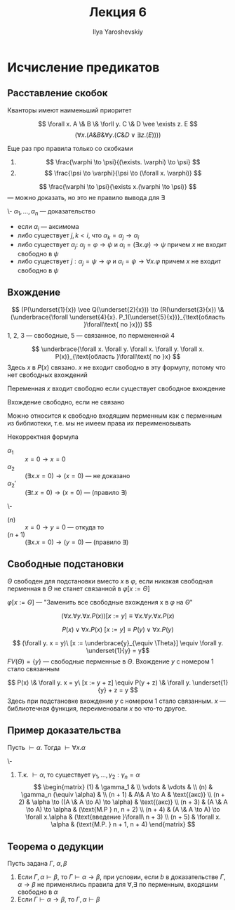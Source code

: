 #+LATEX_CLASS: general
#+TITLE: Лекция 6
#+AUTHOR: Ilya Yaroshevskiy

* Исчисление предикатов
** Расставление скобок
Кванторы имеют наименьший приоритет
#+begin_examp org
\[ \forall x. A \& B \& \forll y. C \& D \vee \exists z. E \]
\[ (\forall x. (A \& B \& \forall y. (C \& D \vee \exists z. (E)))) \]
#+end_examp
Еще раз про правила только со скобками
1. \[ \frac{\varphi \to \psi}{(\exists. \varphi) \to \psi} \]
2. \[ \frac{\psi \to \varphi}{\psi \to (\forall x. \varphi)} \]
#+begin_examp org
\[ \frac{\varphi \to \psi}{\exists x.(\varphi \to \psi)} \]
--- можно доказать, но это не правило вывода для \exists
#+end_examp
#+begin_definition org
\-
\( \alpha_1, \dots, \alpha_n\) --- доказательство
- если \(\alpha_i\) --- аксимома
- либо существует \(j, k < i\), что \(\alpha_k = \alpha_j \to \alpha_i\)
- либо существует \(\alpha_j:\ \alpha_j = \varphi \to \psi\) и \(\alpha_i = (\exists x. \varphi) \to \psi\) причем \(x\) не входит свободно в \(\psi\)
- либо существует \(j: \alpha_j = \psi \to \varphi\) и \(\alpha_i = \psi \to \forall x. \varphi \) причем \(x\) не входит свободно в \(\psi\)
#+end_definition
** Вхождение
#+begin_examp org
\[ (P(\underset{1}{x}) \vee Q(\underset{2}{x})) \to (R(\underset{3}{x}) \& (\underbrace{\forall \underset{4}{x}. P_1(\underset{5}{x})}_{\text{область }\forall\text{ по }x})) \]
1, 2, 3 --- свободные, 5 --- связанное, по пермененной 4
#+end_examp
#+begin_examp org
\[ \underbrace{\forall x. \forall y. \forall x. \forall y. \forall x. P(x)}_{\text{область }\forall\text{ по }x} \]
Здесь \(x\) в \(P(x)\) связано. \(x\) не входит свободно в эту формулу, потому что нет свободных вхождений
#+end_examp
#+begin_definition org
Переменная \(x\) входит свободно если существует свободное вхождение
#+end_definition
#+begin_definition org
Вхождение свободно, если не связано
#+end_definition
Можно относится к свободно входящим перменным как с перменным из библиотеки, т.е. мы не имеем права их переименовывать
#+begin_examp org
Некорректная формула
- \(\alpha_1\) :: \( x = 0 \to x = 0 \)
- \(\alpha_2\) :: \color{red}\( (\exists x. x = 0) \to (x = 0) \) --- не доказано\color{black}
- \(\alpha_2'\) :: \((\exists t. x = 0) \to (x = 0)\) --- (правило \exists)
#+end_examp
#+begin_examp org
\-
- \((n)\) :: \(x = 0 \to y = 0\) --- откуда то
- \((n + 1)\) :: \((\exists x. x = 0) \to (y = 0)\) --- (правило \exists)
#+end_examp
** Свободные подстановки
#+begin_definition org
\(\Theta\) свободен для подстановки вместо \(x\) в \(\varphi\), если никакая свободная перменная в \(\Theta\) не станет связанной в \(\varphi[x := \Theta]\)
#+end_definition
#+begin_definition org
\(\varphi[x := \Theta]\) --- "Заменить все свободные вхождения x в \(\varphi\) на \(\Theta\)"
#+end_definition
#+begin_examp org
\[ (\forall x. \forall y. \forall x. P(x))[x := y] \equiv \forall x. \forall y. \forall x. P(x) \]
#+end_examp
#+begin_examp org
\[ P(x) \vee \forall x. P(x)\ [x := y] \equiv P(y) \vee \forall x. P(y) \]
#+end_examp
#+begin_examp org
\[ (\forall y. x = y)\ [x := \underbrace{y}_{\equiv \Theta}] \equiv \forall y. \underset{1}{y} = y\]
\(FV(\Theta) = \{y\}\) --- свободные перменные в \(\Theta\). Вхождение \(y\) с номером 1 стало связанным
#+end_examp
#+begin_examp org
\[ P(x) \& \forall y. x = y\ [x := y + z] \equiv P(y + z) \& \forall y. \underset{1}{y} + z = y \]
Здесь при подстановке вхождение \(y\) с номером 1 cтало связанным. \(x\) --- библиотечная функция, переименовали \(x\) во что-то другое.
#+end_examp
** Пример доказательства
#+begin_lemma org
Пусть \(\vdash \alpha\). Тогда \(\vdash \forall x. \alpha\)
#+end_lemma
#+begin_proof org
\-
1. Т.к. \(\vdash \alpha\), то существует \(\gamma_1, \dots, \gamma_2: \gamma_n = \alpha\)
   \[ \begin{matrix}
   (1) & \gamma_1 &  \\
   \vdots & \vdots &  \\
   (n) & \gamma_n (\equiv \alpha) &  \\
   (n + 1) & A\& A \to A & \text{(акс)} \\
   (n + 2) & \alpha \to ((A \& A \to A) \to \alpha) & \text{(акс)} \\
   (n + 3) & (A \& A \to A) \to \alpha & (\text{M.P } n, n + 2) \\
   (n + 4) & (A \& A \to A) \to \forall x.\alpha & (\text{введение }\forall\ n + 3) \\
   (n + 5) & \forall x. \alpha & (\text{M.P. } n + 1, n + 4)
   \end{matrix} \]
#+end_proof
** Теорема о дедукции
#+NAME: теорема о дедукции для предикатов
#+begin_theorem org
Пусть задана \(\Gamma,\ \alpha,\beta\)
1. Если \(\Gamma, \alpha \vdash \beta\), то \(\Gamma \vdash \alpha \to \beta\), при условии, если \(b\) в доказательстве \(\Gamma, \alpha \to \beta\) не применялись правила для \(\forall, \exists\) по перменным, входяшим свободно в \(\alpha\)
2. Если \(\Gamma \vdash \alpha \to \beta\), то \(\Gamma, \alpha \vdash \beta\)
#+end_theorem
